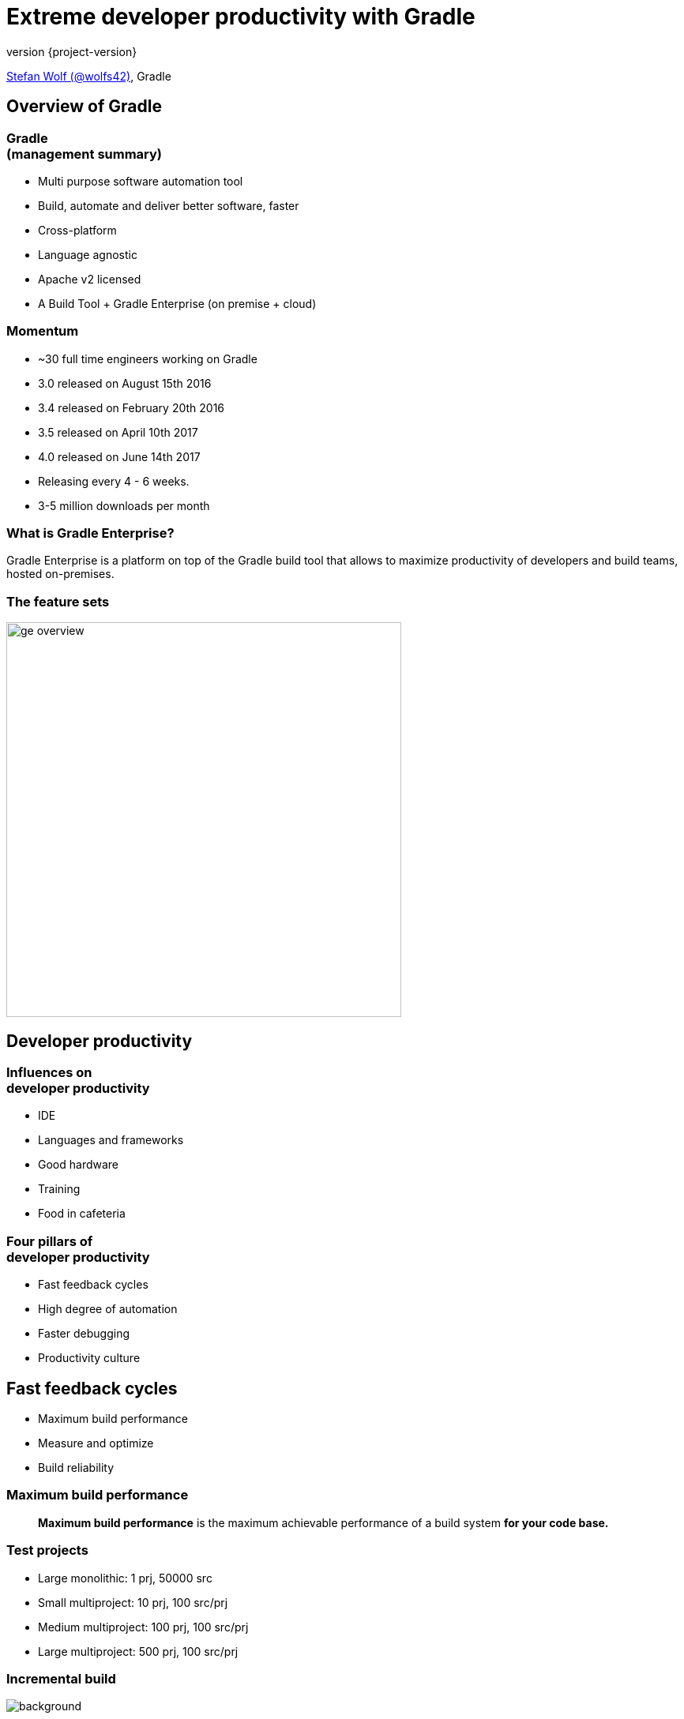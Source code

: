 = Extreme developer productivity with Gradle
:title-slide-background-image: title.jpeg
:title-slide-transition: zoom
:title-slide-transition-speed: fast
:revnumber: {project-version}
ifndef::imagesdir[:imagesdir: images]
ifndef::sourcedir[:sourcedir: ../java]
:deckjs_transition: fade
:navigation:
:menu:
:status:

https://twitter.com/wolfs42[Stefan Wolf (@wolfs42)], Gradle

== Overview of Gradle

=== Gradle +++<br />+++ (management summary)

* Multi purpose software automation tool
* Build, automate and deliver better software, faster
* Cross-platform
* Language agnostic
* Apache v2 licensed
* A Build Tool + Gradle Enterprise (on premise + cloud)

=== Momentum

* ~30 full time engineers working on Gradle
* 3.0 released on August 15th 2016
* 3.4 released on February 20th 2016
* 3.5 released on April 10th 2017
* 4.0 released on June 14th 2017
* Releasing every 4 - 6 weeks.
* 3-5 million downloads per month

=== What is Gradle Enterprise?

Gradle Enterprise is a platform on top of the Gradle build tool that allows to
maximize productivity of developers and build teams, hosted on-premises.

=== The feature sets

image::ge_overview.svg[height=500px, width=auto]

== Developer productivity

=== Influences on +++<br />+++ developer productivity

* IDE
* Languages and frameworks
* Good hardware
* Training
* Food in cafeteria

=== Four pillars of +++<br />+++ developer productivity

* Fast feedback cycles
* High degree of automation
* Faster debugging
* Productivity culture

== Fast feedback cycles

* Maximum build performance
* Measure and optimize
* Build reliability

=== Maximum build performance

> *Maximum build performance* is the maximum achievable performance of a build system *for your code base.*

=== Test projects

* Large monolithic: 1 prj, 50000 src
* Small multiproject: 10 prj, 100 src/prj
* Medium multiproject: 100 prj, 100 src/prj
* Large multiproject: 500 prj, 100 src/prj

[%notitle]
=== Incremental build
image::incremental-build.png[background,size=70% 70%]

=== Gradle is up to 100 times faster than Maven

=== How

* Compile avoidance
* Incremental compilation

=== Build cache

Gradle is reusing results +
from *last time*  +
when we ran *this build* +
 on *this machine*. +

image::build_caching.svg[width=380px, height=auto]

=== Gradle can do better

=== Why not...

from *anytime before*  +
when we ran *any build* +
 *anywhere*. +

[%notitle]
=== Build cache for Java projects
image::build-cache.png[background,size=70% 70%]

=== Build cache

[%step]
[source,text]
----
$> gradle --build-cache assemble
Build cache is an incubating feature.
:compileJava FROM-CACHE
:processResources
:classes
:jar
:assemble

BUILD SUCCESSFUL
----

=== Build cache - Demo

[NOTE.speaker]
--
* Show cached build from CI (pull/push)
* Show cache built-in node UI
* Show cache controller UI
* Look at cache controller UI
--

=== Build cache

* Stable for Java, Groovy and Scala projects
* Gradle Enterprise provides a backend
* Dockerhub: https://hub.docker.com/r/gradle/build-cache-node/[gradle/build-cache-node]

=== Measure and optimize

* Need data
** CI server captures times
** What about developer builds
* Enter build scans

=== What are build scans?

* Persistent record of what happened during a build
* Permanent and shareable URL
* For developers and build engineers

=== Build scans - Demo

[NOTE.speaker]
--
* Navigate to summary, open performance tab, open timeline tab, open plugins view
* Show scan list
* Go into detail of the Performance improvements
** configuration time
** long running tasks
** long running tests
* Build categorization via Tags
--

=== Measure and optimize

* Need data
** Use the Gradle Enterprise export API

=== Export API

video::202944447[vimeo,height=520]

=== Build reliability

* Reliable parallelism
* Cache is a forcing function
* Build scans for debugging

[NOTE.speaker]
--
* Show scan with build failure (link to line)
* Show scan with failing test (link to test failure)
* Search for dependency on dependency view
* Search for builds with requested task `clean`
* Infrastructure comparison
--

=== Build performance and build scans - Demo

[NOTE.speaker]
--
* Show input comparison for build cache
* Go into more details in the performance tab
--

== Higher degree of automation

=== Composite build

* Works now with --continuous
* Excellent IDE integration (Eclipse/Intellij)
* Parallel composite build

=== Composite build - roadmap

* Integration with build scans
* Make substitution configureable
* Composite task names

=== Faster debugging

* Build scans!
* Traceability
* Custom values

[NOTE.speaker]
--
* Show custom values: CI, VCS information, Checkstyle errors, Links, etc.
--

== Productivity Culture

* Accountability
* Professionalization
* Product vs Support

== Developer experience

=== Guides

image::guides.png[width=60%,height=60%]

=== Kotlin DSL

* Kotlin DSL version 0.10 (Gradle 4.1)
* Statically typed
* Good IDE support

[%notitle]
== Questions?
image::questions.jpg[background, size=cover]

== More resources

* Slides: https://wolfs.github.io/tng-techday-2017[]
* Gradle Enterprise: https://gradle.com[]
* Einführung in Gradle: https://gradle.org/training/intro-to-gradle-ger/[]
* Gradle Summit 2017 videos: https://www.youtube.com/playlist?list=PLLQbIfXVLZqEFMPsWijGR043NBxwPvgtI[Youtube]

Learn more at https://gradle.org[www.gradle.org]

[%notitle]
== Thanks
image::outro.jpeg[background, size=cover]
